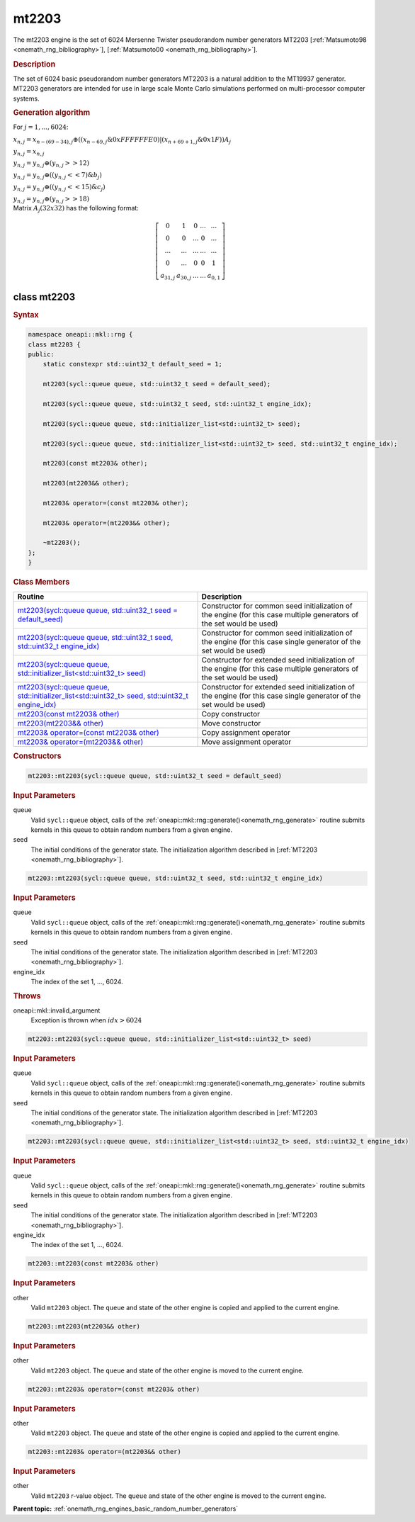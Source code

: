 .. SPDX-FileCopyrightText: 2019-2020 Intel Corporation
..
.. SPDX-License-Identifier: CC-BY-4.0

.. _onemath_rng_mt2203:

mt2203
======

The mt2203 engine is the set of 6024 Mersenne Twister pseudorandom number generators MT2203 [:ref:`Matsumoto98 <onemath_rng_bibliography>`], [:ref:`Matsumoto00 <onemath_rng_bibliography>`].

.. _onemath_rng_mt2203_description:

.. rubric:: Description

The set of 6024 basic pseudorandom number generators MT2203 is a natural addition to the MT19937 generator. MT2203 generators are intended for use in large scale Monte Carlo simulations performed on multi-processor computer systems.

.. container:: section

    .. rubric:: Generation algorithm

    For :math:`j = 1,..., 6024`:

    :math:`x_{n, j} =x_{n - (69 - 34), j} \oplus ( (x_{n - 69, j} \& 0xFFFFFFE0) | (x_{n + 69 + 1, j} \& 0x1F) ) A_{j}`

    :math:`y_{n, j} = x_{n, j}`

    :math:`y_{n, j} = y_{n, j} \oplus (y_{n, j} >> 12)`

    :math:`y_{n, j} = y_{n, j} \oplus ( (y_{n, j} << 7) \& b_j)`

    :math:`y_{n, j} = y_{n, j} \oplus ( (y_{n, j} << 15) \& c_j)`

    :math:`y_{n, j} = y_{n, j} \oplus (y_{n, j} >> 18)`


.. container:: section

    Matrix :math:`A_j(32x32)` has the following format:

.. math::

    \left [ \begin{array}{ccccc} 0 & 1 & 0 & ... & ... \\ 0 & 0 & ... & 0 & ... \\ ... & ... & ... & ... & ... \\ 0 & ... & 0 & 0 & 1 \\ a_{31, j} & a_{30, j} & ... & ... & a_{0, 1} \end{array}\right ]


.. _onemath_rng_mt2203_description_syntax:

class mt2203
------------

.. rubric:: Syntax

.. code-block:: cpp

    namespace oneapi::mkl::rng {
    class mt2203 {
    public:
        static constexpr std::uint32_t default_seed = 1;

        mt2203(sycl::queue queue, std::uint32_t seed = default_seed);

        mt2203(sycl::queue queue, std::uint32_t seed, std::uint32_t engine_idx);

        mt2203(sycl::queue queue, std::initializer_list<std::uint32_t> seed);

        mt2203(sycl::queue queue, std::initializer_list<std::uint32_t> seed, std::uint32_t engine_idx);

        mt2203(const mt2203& other);

        mt2203(mt2203&& other);

        mt2203& operator=(const mt2203& other);

        mt2203& operator=(mt2203&& other);

        ~mt2203();
    };
    }

.. container:: section

    .. rubric:: Class Members

    .. list-table::
        :header-rows: 1

        * - Routine
          - Description
        * - `mt2203(sycl::queue queue, std::uint32_t seed = default_seed)`_
          - Constructor for common seed initialization of the engine (for this case multiple generators of the set would be used)
        * - `mt2203(sycl::queue queue, std::uint32_t seed, std::uint32_t engine_idx)`_
          - Constructor for common seed initialization of the engine (for this case single generator of the set would be used)
        * - `mt2203(sycl::queue queue, std::initializer_list<std::uint32_t> seed)`_
          - Constructor for extended seed initialization of the engine (for this case multiple generators of the set would be used)
        * - `mt2203(sycl::queue queue, std::initializer_list<std::uint32_t> seed, std::uint32_t engine_idx)`_
          - Constructor for extended seed initialization of the engine (for this case single generator of the set would be used)
        * - `mt2203(const mt2203& other)`_
          - Copy constructor
        * - `mt2203(mt2203&& other)`_
          - Move constructor
        * - `mt2203& operator=(const mt2203& other)`_
          - Copy assignment operator
        * - `mt2203& operator=(mt2203&& other)`_
          - Move assignment operator

.. container:: section

    .. rubric:: Constructors

    .. _`mt2203(sycl::queue queue, std::uint32_t seed = default_seed)`:

    .. code-block:: cpp

        mt2203::mt2203(sycl::queue queue, std::uint32_t seed = default_seed)

    .. container:: section

        .. rubric:: Input Parameters

        queue
            Valid ``sycl::queue`` object, calls of the :ref:`oneapi::mkl::rng::generate()<onemath_rng_generate>` routine submits kernels in this queue to obtain random numbers from a given engine.

        seed
            The initial conditions of the generator state. The initialization algorithm described in [:ref:`MT2203 <onemath_rng_bibliography>`].

    .. _`mt2203(sycl::queue queue, std::uint32_t seed, std::uint32_t engine_idx)`:

    .. code-block:: cpp

        mt2203::mt2203(sycl::queue queue, std::uint32_t seed, std::uint32_t engine_idx)

    .. container:: section

        .. rubric:: Input Parameters

        queue
            Valid ``sycl::queue`` object, calls of the :ref:`oneapi::mkl::rng::generate()<onemath_rng_generate>` routine submits kernels in this queue to obtain random numbers from a given engine.

        seed
            The initial conditions of the generator state. The initialization algorithm described in [:ref:`MT2203 <onemath_rng_bibliography>`].

        engine_idx
            The index of the set 1, ..., 6024.

    .. container:: section

        .. rubric:: Throws

        oneapi::mkl::invalid_argument
            Exception is thrown when :math:`idx > 6024`

    .. _`mt2203(sycl::queue queue, std::initializer_list<std::uint32_t> seed)`:

    .. code-block:: cpp

        mt2203::mt2203(sycl::queue queue, std::initializer_list<std::uint32_t> seed)

    .. container:: section

        .. rubric:: Input Parameters

        queue
            Valid ``sycl::queue`` object, calls of the :ref:`oneapi::mkl::rng::generate()<onemath_rng_generate>` routine submits kernels in this queue to obtain random numbers from a given engine.

        seed
            The initial conditions of the generator state. The initialization algorithm described in [:ref:`MT2203 <onemath_rng_bibliography>`].

    .. _`mt2203(sycl::queue queue, std::initializer_list<std::uint32_t> seed, std::uint32_t engine_idx)`:

    .. code-block:: cpp

        mt2203::mt2203(sycl::queue queue, std::initializer_list<std::uint32_t> seed, std::uint32_t engine_idx)

    .. container:: section

        .. rubric:: Input Parameters

        queue
            Valid ``sycl::queue`` object, calls of the :ref:`oneapi::mkl::rng::generate()<onemath_rng_generate>` routine submits kernels in this queue to obtain random numbers from a given engine.

        seed
            The initial conditions of the generator state. The initialization algorithm described in [:ref:`MT2203 <onemath_rng_bibliography>`].

        engine_idx
            The index of the set 1, ..., 6024.

    .. _`mt2203(const mt2203& other)`:

    .. code-block:: cpp

        mt2203::mt2203(const mt2203& other)

    .. container:: section

        .. rubric:: Input Parameters

        other
            Valid ``mt2203`` object. The ``queue`` and state of the other engine is copied and applied to the current engine.

    .. _`mt2203(mt2203&& other)`:

    .. code-block:: cpp

        mt2203::mt2203(mt2203&& other)

    .. container:: section

        .. rubric:: Input Parameters

        other
            Valid ``mt2203`` object. The ``queue`` and state of the other engine is moved to the current engine.

    .. _`mt2203& operator=(const mt2203& other)`:

    .. code-block:: cpp

        mt2203::mt2203& operator=(const mt2203& other)

    .. container:: section

        .. rubric:: Input Parameters

        other
            Valid ``mt2203`` object. The ``queue`` and state of the other engine is copied and applied to the current engine.

    .. _`mt2203& operator=(mt2203&& other)`:

    .. code-block:: cpp

        mt2203::mt2203& operator=(mt2203&& other)

    .. container:: section

        .. rubric:: Input Parameters

        other
            Valid ``mt2203`` r-value object. The ``queue`` and state of the other engine is moved to the current engine.

**Parent topic:** :ref:`onemath_rng_engines_basic_random_number_generators`
